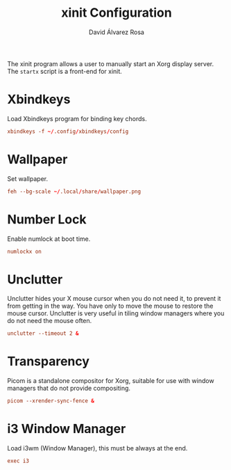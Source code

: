 #+TITLE: xinit Configuration
#+LANGUAGE: en
#+AUTHOR: David Álvarez Rosa
#+EMAIL: david@alvarezrosa.com
#+DESCRIPTION: My personal xinit configuration file.
#+PROPERTY: header-args :tangle ~/.xinitrc


The xinit program allows a user to manually start an Xorg display server. The
=startx= script is a front-end for xinit.

* Xbindkeys
Load Xbindkeys program for binding key chords.
#+begin_src conf
  xbindkeys -f ~/.config/xbindkeys/config
#+end_src

* Wallpaper
Set wallpaper.
#+begin_src conf
  feh --bg-scale ~/.local/share/wallpaper.png
#+end_src

* Number Lock
Enable numlock at boot time.
#+begin_src conf
  numlockx on
#+end_src

* Unclutter
Unclutter hides your X mouse cursor when you do not need it, to prevent it from
getting in the way. You have only to move the mouse to restore the mouse
cursor. Unclutter is very useful in tiling window managers where you do not
need the mouse often.
#+begin_src conf :tangle no
  unclutter --timeout 2 &
#+end_src

* Transparency
Picom is a standalone compositor for Xorg, suitable for use with window
managers that do not provide compositing.
#+begin_src conf
  picom --xrender-sync-fence &
#+end_src

* i3 Window Manager
Load i3wm (Window Manager), this must be always at the end.
#+begin_src conf
  exec i3
#+end_src
